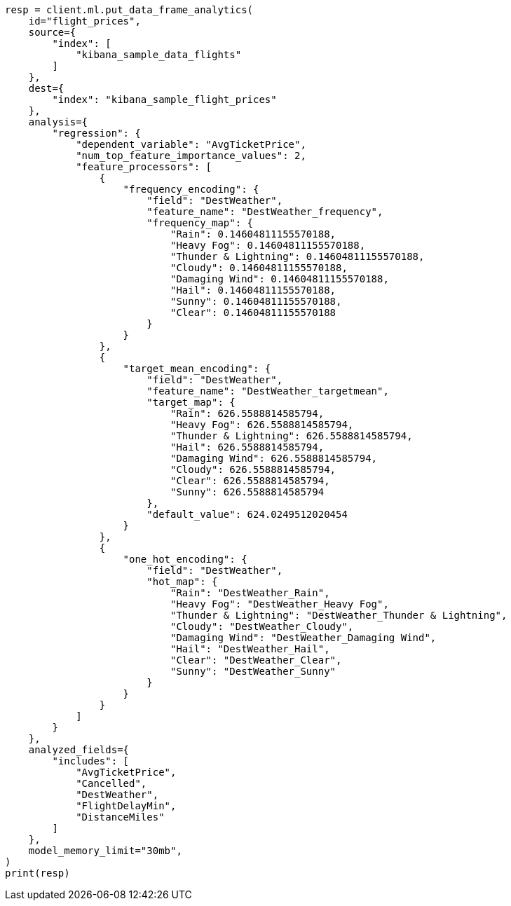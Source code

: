 // This file is autogenerated, DO NOT EDIT
// ml/df-analytics/apis/put-dfanalytics.asciidoc:822

[source, python]
----
resp = client.ml.put_data_frame_analytics(
    id="flight_prices",
    source={
        "index": [
            "kibana_sample_data_flights"
        ]
    },
    dest={
        "index": "kibana_sample_flight_prices"
    },
    analysis={
        "regression": {
            "dependent_variable": "AvgTicketPrice",
            "num_top_feature_importance_values": 2,
            "feature_processors": [
                {
                    "frequency_encoding": {
                        "field": "DestWeather",
                        "feature_name": "DestWeather_frequency",
                        "frequency_map": {
                            "Rain": 0.14604811155570188,
                            "Heavy Fog": 0.14604811155570188,
                            "Thunder & Lightning": 0.14604811155570188,
                            "Cloudy": 0.14604811155570188,
                            "Damaging Wind": 0.14604811155570188,
                            "Hail": 0.14604811155570188,
                            "Sunny": 0.14604811155570188,
                            "Clear": 0.14604811155570188
                        }
                    }
                },
                {
                    "target_mean_encoding": {
                        "field": "DestWeather",
                        "feature_name": "DestWeather_targetmean",
                        "target_map": {
                            "Rain": 626.5588814585794,
                            "Heavy Fog": 626.5588814585794,
                            "Thunder & Lightning": 626.5588814585794,
                            "Hail": 626.5588814585794,
                            "Damaging Wind": 626.5588814585794,
                            "Cloudy": 626.5588814585794,
                            "Clear": 626.5588814585794,
                            "Sunny": 626.5588814585794
                        },
                        "default_value": 624.0249512020454
                    }
                },
                {
                    "one_hot_encoding": {
                        "field": "DestWeather",
                        "hot_map": {
                            "Rain": "DestWeather_Rain",
                            "Heavy Fog": "DestWeather_Heavy Fog",
                            "Thunder & Lightning": "DestWeather_Thunder & Lightning",
                            "Cloudy": "DestWeather_Cloudy",
                            "Damaging Wind": "DestWeather_Damaging Wind",
                            "Hail": "DestWeather_Hail",
                            "Clear": "DestWeather_Clear",
                            "Sunny": "DestWeather_Sunny"
                        }
                    }
                }
            ]
        }
    },
    analyzed_fields={
        "includes": [
            "AvgTicketPrice",
            "Cancelled",
            "DestWeather",
            "FlightDelayMin",
            "DistanceMiles"
        ]
    },
    model_memory_limit="30mb",
)
print(resp)
----
